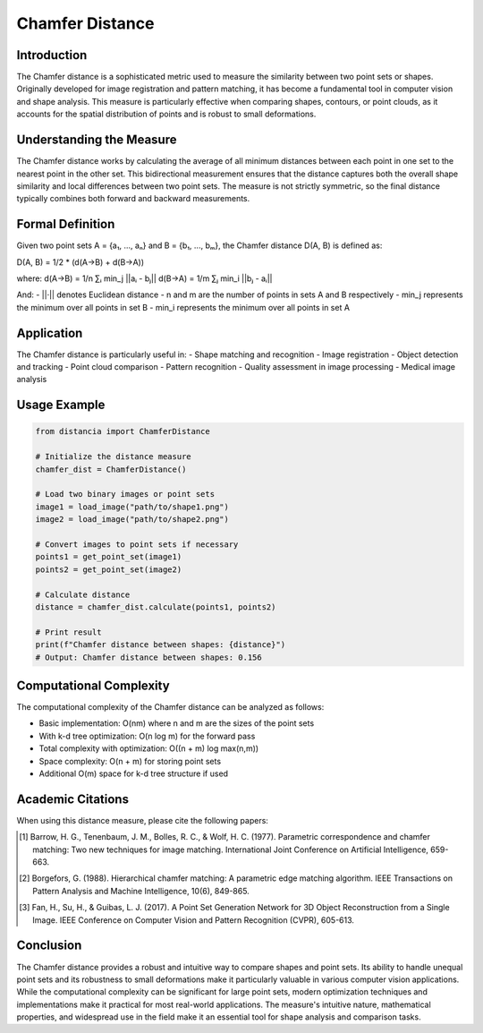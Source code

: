 Chamfer Distance
==================

Introduction
-----------
The Chamfer distance is a sophisticated metric used to measure the similarity between two point sets or shapes. Originally developed for image registration and pattern matching, it has become a fundamental tool in computer vision and shape analysis. This measure is particularly effective when comparing shapes, contours, or point clouds, as it accounts for the spatial distribution of points and is robust to small deformations.

Understanding the Measure
------------------------
The Chamfer distance works by calculating the average of all minimum distances between each point in one set to the nearest point in the other set. This bidirectional measurement ensures that the distance captures both the overall shape similarity and local differences between two point sets. The measure is not strictly symmetric, so the final distance typically combines both forward and backward measurements.

Formal Definition
---------------
Given two point sets A = {a₁, ..., aₙ} and B = {b₁, ..., bₘ}, the Chamfer distance D(A, B) is defined as:

D(A, B) = 1/2 * (d(A→B) + d(B→A))

where:
d(A→B) = 1/n ∑ᵢ min_j ||aᵢ - bⱼ||
d(B→A) = 1/m ∑ⱼ min_i ||bⱼ - aᵢ||

And:
- ||·|| denotes Euclidean distance
- n and m are the number of points in sets A and B respectively
- min_j represents the minimum over all points in set B
- min_i represents the minimum over all points in set A

Application
----------
The Chamfer distance is particularly useful in:
- Shape matching and recognition
- Image registration
- Object detection and tracking
- Point cloud comparison
- Pattern recognition
- Quality assessment in image processing
- Medical image analysis

Usage Example
------------
.. code-block:: python

    from distancia import ChamferDistance
    
    # Initialize the distance measure
    chamfer_dist = ChamferDistance()
    
    # Load two binary images or point sets
    image1 = load_image("path/to/shape1.png")
    image2 = load_image("path/to/shape2.png")
    
    # Convert images to point sets if necessary
    points1 = get_point_set(image1)
    points2 = get_point_set(image2)
    
    # Calculate distance
    distance = chamfer_dist.calculate(points1, points2)
    
    # Print result
    print(f"Chamfer distance between shapes: {distance}")
    # Output: Chamfer distance between shapes: 0.156

Computational Complexity
----------------------
The computational complexity of the Chamfer distance can be analyzed as follows:

- Basic implementation: O(nm) where n and m are the sizes of the point sets
- With k-d tree optimization: O(n log m) for the forward pass
- Total complexity with optimization: O((n + m) log max(n,m))
- Space complexity: O(n + m) for storing point sets
- Additional O(m) space for k-d tree structure if used

Academic Citations
----------------
When using this distance measure, please cite the following papers:

.. [1] Barrow, H. G., Tenenbaum, J. M., Bolles, R. C., & Wolf, H. C. (1977). 
       Parametric correspondence and chamfer matching: Two new techniques for image matching.
       International Joint Conference on Artificial Intelligence, 659-663.

.. [2] Borgefors, G. (1988). 
       Hierarchical chamfer matching: A parametric edge matching algorithm.
       IEEE Transactions on Pattern Analysis and Machine Intelligence, 10(6), 849-865.

.. [3] Fan, H., Su, H., & Guibas, L. J. (2017).
       A Point Set Generation Network for 3D Object Reconstruction from a Single Image.
       IEEE Conference on Computer Vision and Pattern Recognition (CVPR), 605-613.

Conclusion
---------
The Chamfer distance provides a robust and intuitive way to compare shapes and point sets. Its ability to handle unequal point sets and its robustness to small deformations make it particularly valuable in various computer vision applications. While the computational complexity can be significant for large point sets, modern optimization techniques and implementations make it practical for most real-world applications. The measure's intuitive nature, mathematical properties, and widespread use in the field make it an essential tool for shape analysis and comparison tasks.
